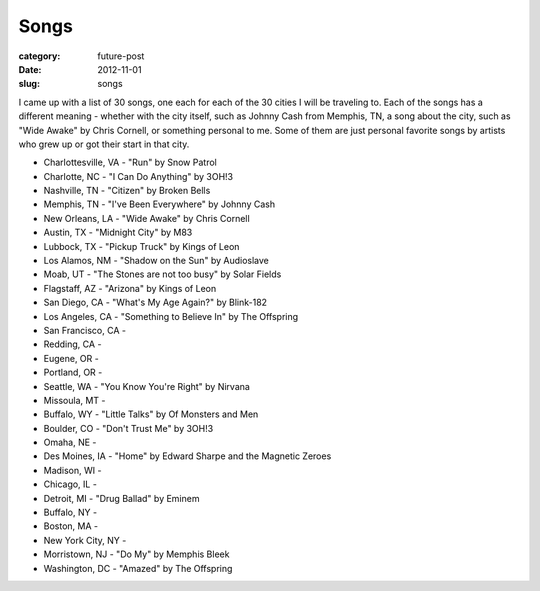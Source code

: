 Songs
=====

:category: future-post
:date: 2012-11-01
:slug: songs

I came up with a list of 30 songs, one each for each of the 30 cities I will
be traveling to. Each of the songs has a different meaning - whether with 
the city itself, such as Johnny Cash from Memphis, TN, a song about the 
city, such as "Wide Awake" by Chris Cornell, or something personal to me.
Some of them are just personal favorite songs by artists who grew up or
got their start in that city.

* Charlottesville, VA - "Run" by Snow Patrol

* Charlotte, NC - "I Can Do Anything" by 3OH!3

* Nashville, TN - "Citizen" by Broken Bells

* Memphis, TN - "I've Been Everywhere" by Johnny Cash

* New Orleans, LA - "Wide Awake" by Chris Cornell

* Austin, TX - "Midnight City" by M83

* Lubbock, TX - "Pickup Truck" by Kings of Leon

* Los Alamos, NM - "Shadow on the Sun" by Audioslave

* Moab, UT - "The Stones are not too busy" by Solar Fields

* Flagstaff, AZ - "Arizona" by Kings of Leon

* San Diego, CA - "What's My Age Again?" by Blink-182

* Los Angeles, CA - "Something to Believe In" by The Offspring

* San Francisco, CA - 

* Redding, CA -

* Eugene, OR - 

* Portland, OR - 

* Seattle, WA - "You Know You're Right" by Nirvana

* Missoula, MT - 

* Buffalo, WY - "Little Talks" by Of Monsters and Men

* Boulder, CO - "Don't Trust Me" by 3OH!3

* Omaha, NE - 

* Des Moines, IA - "Home" by Edward Sharpe and the Magnetic Zeroes

* Madison, WI -

* Chicago, IL - 

* Detroit, MI - "Drug Ballad" by Eminem

* Buffalo, NY -

* Boston, MA - 

* New York City, NY - 

* Morristown, NJ - "Do My" by Memphis Bleek

* Washington, DC - "Amazed" by The Offspring

